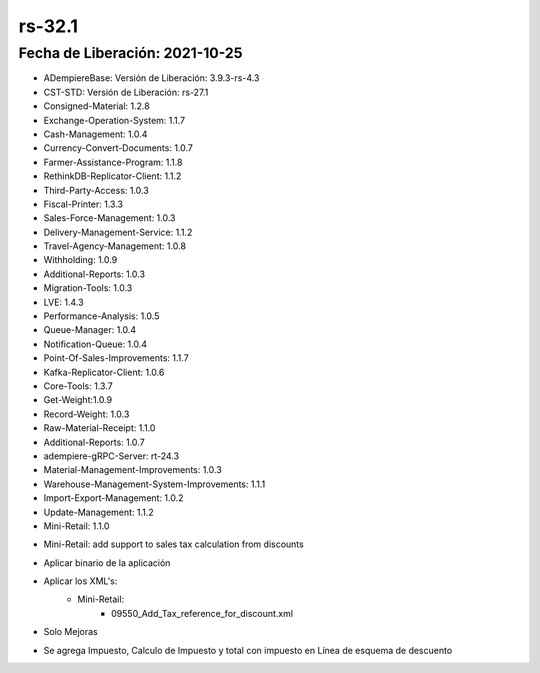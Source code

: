.. _documento/versión-32-1:

**rs-32.1**
===========

**Fecha de Liberación:** 2021-10-25
-----------------------------------

.. data:: Soporte a Versiones:

- ADempiereBase: Versión de Liberación: 3.9.3-rs-4.3
- CST-STD: Versión de Liberación: rs-27.1
- Consigned-Material: 1.2.8
- Exchange-Operation-System: 1.1.7
- Cash-Management: 1.0.4
- Currency-Convert-Documents: 1.0.7
- Farmer-Assistance-Program: 1.1.8
- RethinkDB-Replicator-Client: 1.1.2
- Third-Party-Access: 1.0.3
- Fiscal-Printer: 1.3.3
- Sales-Force-Management: 1.0.3
- Delivery-Management-Service: 1.1.2
- Travel-Agency-Management: 1.0.8
- Withholding: 1.0.9
- Additional-Reports: 1.0.3
- Migration-Tools: 1.0.3
- LVE: 1.4.3
- Performance-Analysis: 1.0.5
- Queue-Manager: 1.0.4
- Notification-Queue: 1.0.4
- Point-Of-Sales-Improvements: 1.1.7
- Kafka-Replicator-Client: 1.0.6
- Core-Tools: 1.3.7
- Get-Weight:1.0.9
- Record-Weight: 1.0.3
- Raw-Material-Receipt: 1.1.0
- Additional-Reports: 1.0.7
- adempiere-gRPC-Server: rt-24.3
- Material-Management-Improvements: 1.0.3
- Warehouse-Management-System-Improvements: 1.1.1
- Import-Export-Management: 1.0.2
- Update-Management: 1.1.2
- Mini-Retail: 1.1.0

.. data:: Detalle Técnico:

- Mini-Retail: add support to sales tax calculation from discounts

.. data:: Requerimientos:

- Aplicar binario de la aplicación
- Aplicar los XML's:
    - Mini-Retail:
        - 09550_Add_Tax_reference_for_discount.xml

.. data:: Correcciones

- Solo Mejoras

.. data:: Mejoras

- Se agrega Impuesto, Calculo de Impuesto y total con impuesto en Línea de esquema de descuento